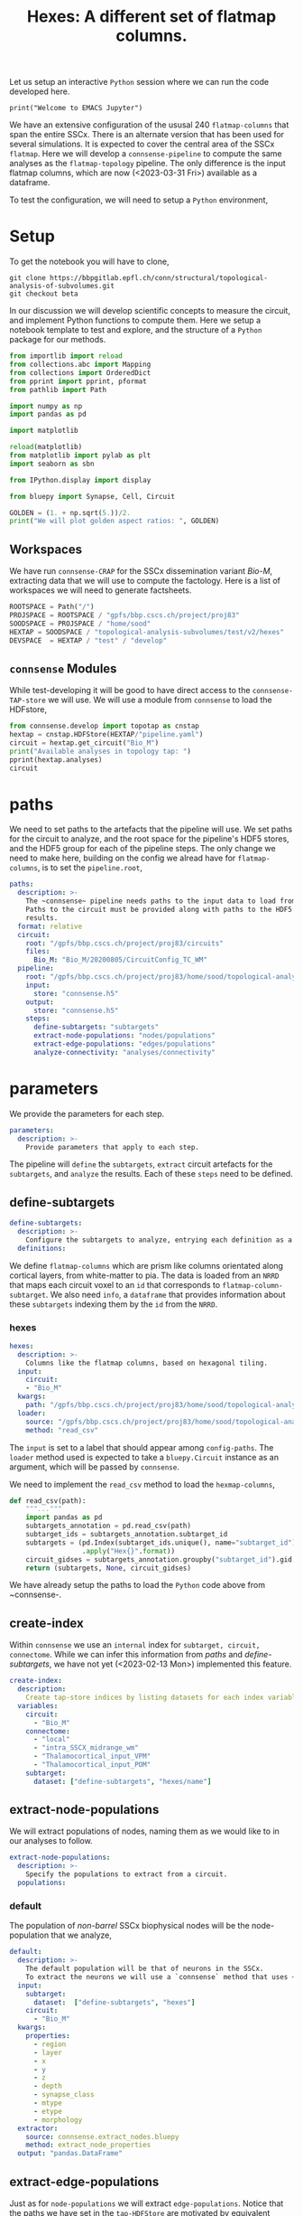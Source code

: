 #+PROPERTY: header-args:jupyter-python :session ~/jupyter-run/active-1-ssh.json
#+PROPERTY: header-args:jupyter :session ~/jupyter-run/active-1-ssh.json

#+STARTUP: overview
#+STARTUP: logdrawer
#+STARTUP: hideblocks

Let us setup an interactive ~Python~ session where we can run the code developed here.
#+BEGIN_SRC jupyter
print("Welcome to EMACS Jupyter")
#+END_SRC

#+RESULTS:
: Welcome to EMACS Jupyter
#+title: Hexes: A different set of flatmap columns.

We have an extensive configuration of the ususal 240 ~flatmap-columns~ that span the entire SSCx. There is an alternate version that has been used for several simulations. It is expected to cover the central area of the SSCx ~flatmap~. Here we will develop a ~connsense-pipeline~ to compute the same analyses as the ~flatmap-topology~ pipeline. The only difference is the input flatmap columns, which are now (<2023-03-31 Fri>) available as a dataframe.

To test the configuration, we will need to setup a ~Python~ environment,

* Setup

To get the notebook you will have to clone,
#+BEGIN_SRC shell
git clone https://bbpgitlab.epfl.ch/conn/structural/topological-analysis-of-subvolumes.git
git checkout beta
#+END_SRC

In our discussion we will develop scientific concepts to measure the circuit, and implement Python functions to compute them. Here we setup a notebook template to test and explore, and the structure of a ~Python~ package for our methods.

#+NAME: notebook-init
#+BEGIN_SRC jupyter-python
from importlib import reload
from collections.abc import Mapping
from collections import OrderedDict
from pprint import pprint, pformat
from pathlib import Path

import numpy as np
import pandas as pd

import matplotlib

reload(matplotlib)
from matplotlib import pylab as plt
import seaborn as sbn

from IPython.display import display

from bluepy import Synapse, Cell, Circuit

GOLDEN = (1. + np.sqrt(5.))/2.
print("We will plot golden aspect ratios: ", GOLDEN)
#+END_SRC

** Workspaces
We have run ~connsense-CRAP~ for the SSCx dissemination variant /Bio-M/, extracting data that we will use to compute the factology. Here is a list of workspaces we will need to generate factsheets.
#+NAME: notebook-workspaces
#+BEGIN_SRC jupyter-python
ROOTSPACE = Path("/")
PROJSPACE = ROOTSPACE / "gpfs/bbp.cscs.ch/project/proj83"
SOODSPACE = PROJSPACE / "home/sood"
HEXTAP = SOODSPACE / "topological-analysis-subvolumes/test/v2/hexes"
DEVSPACE  = HEXTAP / "test" / "develop"
#+END_SRC

** ~connsense~ Modules
While test-developing it will be good to have direct access to the ~connsense-TAP-store~ we will use. We will use a module from ~connsense~ to load the HDFstore,
#+NAME: notebook-connsense-tap
#+BEGIN_SRC jupyter-python
from connsense.develop import topotap as cnstap
hextap = cnstap.HDFStore(HEXTAP/"pipeline.yaml")
circuit = hextap.get_circuit("Bio_M")
print("Available analyses in topology tap: ")
pprint(hextap.analyses)
circuit
#+END_SRC

** Emacs specific :noexport:
We can get all figures displayed 95% so that we can work with them in front of us in an Emacs buffer. Here is a method that does that witb an example. This code is here only to see how much we use it. It should find a way to a place in our ~doom-config~.

#+NAME: fit-display-defun
#+BEGIN_SRC emacs-lisp
(defun fit-display-of (figure width height)
    (concat "#+attr_html: :width " width " :height " height (string ?\n) figure))
#+END_SRC

#+NAME: plot-display
#+HEADER: :var figure="" :var width="95%" :var height="95%"
#+BEGIN_SRC emacs-lisp
(fit-display-of figure width height)
#+END_SRC

#+HEADER: :post plot-display(*this*)
#+BEGIN_SRC jupyter-python :exports both :file ./test-fit-fig.png
,#+BEGIN_SRC jupyter-python :post attr-wrap(data=*this*) :session return :exports both :file ./test-fit-fig.png
import pandas as pd
from matplotlib import pyplot as plt
import seaborn as sbn

csv_url = 'https://archive.ics.uci.edu/ml/machine-learning-databases/iris/iris.data'
col_names = ['Sepal_Length','Sepal_Width','Petal_Length','Petal_Width','Class']
irisies = pd.read_csv(csv_url, names=col_names)

fig = plt.figure(figsize=(GOLDEN * 12, 12))
ax = sbn.histplot(x="Petal_Length", hue="Class", data=irisies, ax=fig.add_subplot())
#+END_SRC

#+RESULTS:
#+attr_html: :width 95% :height 95%

#+NAME: fit-display
#+HEADER: :var figure="" :var attr_value="95%" :var attr_name="#+attr_html: :width "
#+BEGIN_SRC emacs-lisp
(concat attr_name attr_ value (string ?\n) figure)
#+END_SRC

#+NAME: attr-wrap
#+BEGIN_SRC sh :var figure="" :var width="95%" :results output
echo "#+attr_html: :width $width"
echo "$figure"
#+END_SRC

#+RESULTS: attr-wrap
: #+attr_html: :width 95%
:

** Run the setup in EMACS :noexport:
Here we use ~noweb~ to include the code written there.
#+begin_src jupyter-python :noweb yes
<<notebook-init>>

<<notebook-workspaces>>

<<notebook-workspaces-portal>>

<<notebook-connsense-tap>>

<<notebook-connsense-tap-portal>>
#+end_src

* paths
We need to set paths to the artefacts that the pipeline will use. We set paths for the circuit to analyze, and the root space for the pipeline's HDF5 stores, and the HDF5 group for each of the pipeline steps. The only change we need to make here, building on the config we alread have for ~flatmap-columns~, is to set the ~pipeline.root~,

#+header: :comments both :padline no :tangle ./pipeline.yaml
#+begin_src yaml
paths:
  description: >-
    The ~connsense~ pipeline needs paths to the input data to load from, and output paths to store data.
    Paths to the circuit must be provided along with paths to the HDF5 archive that will store the pipeline's
    results.
  format: relative
  circuit:
    root: "/gpfs/bbp.cscs.ch/project/proj83/circuits"
    files:
      Bio_M: "Bio_M/20200805/CircuitConfig_TC_WM"
  pipeline:
    root: "/gpfs/bbp.cscs.ch/project/proj83/home/sood/topological-analysis-subvolumes/test/v2/hexes"
    input:
      store: "connsense.h5"
    output:
      store: "connsense.h5"
    steps:
      define-subtargets: "subtargets"
      extract-node-populations: "nodes/populations"
      extract-edge-populations: "edges/populations"
      analyze-connectivity: "analyses/connectivity"
#+end_src

* parameters
We provide the parameters for each step.
#+header: :comments both :padline no :tangle ./pipeline.yaml
#+begin_src yaml
parameters:
  description: >-
    Provide parameters that apply to each step.
#+end_src
The pipeline will ~define~ the ~subtargets~, ~extract~ circuit artefacts for the ~subtargets~, and ~analyze~ the results. Each of these ~steps~ need to be defined.

** define-subtargets
#+header: :comments both :padline no :tangle ./pipeline.yaml
#+begin_src yaml
  define-subtargets:
    description: >-
      Configure the subtargets to analyze, entrying each definition as a key, value.
    definitions:
#+end_src
We define ~flatmap-columns~ which are prism like columns orientated along cortical layers, from white-matter to pia. The data is loaded from an ~NRRD~ that maps each circuit voxel to an ~id~ that corresponds to ~flatmap-column-subtarget~. We also need ~info~, a ~dataframe~ that provides information about these ~subtargets~ indexing them by the ~id~ from the ~NRRD~.
*** hexes
#+header: :comments both :padline no :tangle ./pipeline.yaml
#+begin_src yaml
      hexes:
        description: >-
          Columns like the flatmap columns, based on hexagonal tiling.
        input:
          circuit:
          - "Bio_M"
        kwargs:
          path: "/gpfs/bbp.cscs.ch/project/proj83/home/sood/topological-analysis-subvolumes/test/v2/hexes/hexes.csv"
        loader:
          source: "/gpfs/bbp.cscs.ch/project/proj83/home/sood/topological-analysis-subvolumes/test/v2/hexes/topology/pandas.py"
          method: "read_csv"
#+end_src
The ~input~ is set to a label that should appear among ~config-paths~. The ~loader~ method used is expected to take a ~bluepy.Circuit~ instance as an argument, which will be passed by ~connsense~.

We need to implement the ~read_csv~ method to load the ~hexmap-columns~,
#+begin_src jupyter-python :comments both :tangle ./topology/pandas.py
def read_csv(path):
    """..."""
    import pandas as pd
    subtargets_annotation = pd.read_csv(path)
    subtarget_ids = subtargets_annotation.subtarget_id
    subtargets = (pd.Index(subtarget_ids.unique(), name="subtarget_id").to_series()
                  .apply("Hex{}".format))
    circuit_gidses = subtargets_annotation.groupby("subtarget_id").gid.apply(list)
    return (subtargets, None, circuit_gidses)
#+end_src

We have already setup the paths to load the ~Python~ code above from ~connsense-.

** create-index
Within ~connsense~ we use an ~internal~ index for ~subtarget, circuit, connectome~. While we can infer this information from [[paths]] and [[define-subtargets]], we have not yet (<2023-02-13 Mon>) implemented this feature.
#+header: :comments both :padline no :tangle ./pipeline.yaml
#+begin_src yaml
  create-index:
    description:
      Create tap-store indices by listing datasets for each index variable.
    variables:
      circuit:
        - "Bio_M"
      connectome:
        - "local"
        - "intra_SSCX_midrange_wm"
        - "Thalamocortical_input_VPM"
        - "Thalamocortical_input_POM"
      subtarget:
        dataset: ["define-subtargets", "hexes/name"]
#+end_src

** extract-node-populations
We will extract populations of nodes, naming them as we would like to in our analyses to follow.

#+header: :comments both :padline no :tangle ./pipeline.yaml
#+begin_src yaml
  extract-node-populations:
    description: >-
      Specify the populations to extract from a circuit.
    populations:
#+end_src

*** default
The population of /non-barrel/ SSCx biophysical nodes will be the node-population that we analyze,
#+header: :comments both :padline no :tangle ./pipeline.yaml
#+begin_src yaml
      default:
        description: >-
          The default population will be that of neurons in the SSCx.
          To extract the neurons we will use a `connsense` method that uses ~bluepy~.
        input:
          subtarget:
            dataset:  ["define-subtargets", "hexes"]
          circuit:
            - "Bio_M"
        kwargs:
          properties:
            - region
            - layer
            - x
            - y
            - z
            - depth
            - synapse_class
            - mtype
            - etype
            - morphology
        extractor:
          source: connsense.extract_nodes.bluepy
          method: extract_node_properties
        output: "pandas.DataFrame"
#+end_src
** extract-edge-populations
Just as for ~node-populations~ we will extract ~edge-populations~. Notice that the paths we have set in the ~tap-HDFStore~ are motivated by equivalent terminology in SONATA.

#+header: :comments both :padline no :tangle ./pipeline.yaml
#+begin_src yaml
  extract-edge-populations:
    description: >-
      Specify the edge populations to extract from a circuit.
    populations:
#+end_src
We will analyze topology of the ~local~ connectome that consists of the connections among cells based on their axo-dendritic appositions. To study the local connectivity of a ~subtarget~, we will need it's adjacency matrix that we can extract to the ~TAPStore~.

*** local
The population of local connections resulting from axo-dendritic appositions,
#+name: local-edges
#+header: :comments both :padline no :tangle ./pipeline.yaml
#+begin_src yaml
      local:
        input:
          subtarget:
            dataset:  ["define-subtargets", "hexes"]
          circuit:
            - "Bio_M"
          connectome:
            - "local"
        extractor:
          source: micasa.connsense.develop.extract.edge_populations.extract_connectivity
          method: extract_adj
        output: "sparse.spmatrix"
#+end_src

Normally extraction of edges will be a slow step.

*** long-range
We can extract /long-rage/ connectivity /between/ ~flatmap-columns~ by defining computations of pairs of ~flatmap-columns~.

Our initial goal of extracting ~long-range~ connectivity is to investigate the topolgical structure of simplices whose ~source-vertex lies in a selected ~flatmap-columns~. The ~source-subtarget~  ~flatmap-columns~ that we will be interested in will be determined by their ~innervation~ from thalamo-cortical projections.

We will extract two different ~long-range~ edge-populations. The edge-population ~long-range-sources~ (of the ~flatmap-columns~) will contain a ~list(adjacency-matrix)~ for each ~flatmap-column~. For a given ~flatmap-column~ ~X~, there will be one ~adjacency-matrix~ for each of another ~flatmap-column~ ~Y~. The ~adjacency-matrix~ for ~X, Y~ will contain edges that have their ~targets~ in ~X~, and ~sources~ in ~Y~.

#+begin_src jupyter-python
def long_range_sources(flatmap_column, source_flatmap_column=None):
    """Long range sources of a flatmap-column."""
    dataset = cnstap.TapDataset(tap, ("extract-edge-populations", "long-range-sources"))
    matrices = dataset.loc[flatmap_column, 0, 0]
    return matrices if not source_flatmap_column else matrices.loc[source_flatmap_column]
#+end_src
will give us a ~pandas.Series(adjacency-matrix)~, one for each ~flatmap-column~ among a selection of ~sources~.

For ~long-range-targets~,
#+begin_src jupyter-python
def long_range_targets(flatmap_column, target_flatmap_column=None):
    """Long range targets of a flatmap-column."""
    dataset = cnstap.TapDataset(tap, ("extract-edge-populations", "long-range-targets"))
    matrices = dataset.loc[flatmap_column, 0, 0]
    return matrices if not target_flatmap_column else matrices.loc[target_flatmap_column]
#+end_src

The population ~long-range-sources~ will be of edges (represented as (CSR) directed adjacency matrices), one for each pair ~(X, Y)~ of ~flatmap-columns~. The ~edge-population~ for a ~flatmap-column~  ~X~ will have it's ~targets~ among nodes in ~X~, while the ~sources~ of the edges will be among another. The primary index in ~connsense~ will be the ~flatmap-column~ that is receiving the ~incoming~ conenctions. With ~circuit, connectome~ specified, we will have another ~input~, the ~sources~ that will specify a subset of ~flatmap-columns~ to be /crossed/ with each dataset in ~connsense-TAP~ that matches the specification of ~subtarget, circuit, connectome~ inputs.

Well, finally we decided to keep things explicit, with a ~pre-~ and a ~post- specified as input arguments to the method that will extract the cross adjacency,

#+name: long-range-sources
#+header: :comments both :padline no :tangle ./pipeline.yaml
#+begin_src yaml
      long-range-cross:
        input:
          pre:
            dataset: ["define-subtargets", "flatmap-columns"]
            subset: [[100, 0]]
          circuit:
            - "Bio_M"
          connectome:
            - "local"
          post:
            dataset: ["define-subtargets", "hexes"]
          join: CROSS
        computation:
          source: micasa.connsense.develop.extract.edge_populations.extract_connectivity
          method: extract_cross_adj
        output: "sparse.spmatrix"
#+end_src

** analyze-connectivity
We will analyze several phenomena related to network topology, each entered in ~analyses~,
#+header: :comments both :padline no :tangle ./pipeline.yaml
#+begin_src yaml
  analyze-connectivity:
    description: >-
      Configure each analyses' parameters, as a mapping under section `analyses`.
    analyses:
#+end_src
*** simplex-counts
We count the number of /simplices/ that is complete subgraphs of a given dimension /i.e/ the number of edges in the simplex. So a node is a simplex of dimension 0, an edge of dimension 1 while a dimension 2 will be a triangle. We will compute a series of simplex counts by dimension for each subtarget, 5 of it's Erdos-Renyi controls, subgraphs in each layer and their ER controls.
**** description
#+header: :comments both :padline no :tangle ./pipeline.yaml
#+begin_src yaml
      simplex-counts:
        description: >-
          Number of simplices by dimension.
#+end_src
**** input
We will compute ~simplex-counts~ for each of the ~flatmap-columns~, using ~adjacency~ matrices that we extract as dataset ~("extract-edge-populations", "local")~. We will also use ~node_properties~ that we extract as ~node-population~ ~default~.
#+header: :comments both :padline no :tangle ./pipeline.yaml
#+begin_src yaml
        input:
          node_properties:
            dataset: ["extract-node-populations", "default"]
          adjacency:
            dataset: ["extract-edge-populations", "local"]
#+end_src
**** controls
We will use random controls for each ~subtarget~, entering them by name and value. We start with Erdos-Renyi controls, 5 of them specified by seed.
#+header: :comments both :padline no :tangle ./pipeline.yaml
#+begin_src yaml
        controls:
          erdos-renyi:
            description: >-
              Erdos-Renyi shuffle of edges.
            seeds: [0, 1, 2, 3, 4]
            algorithm:
              source: "/gpfs/bbp.cscs.ch/project/proj83/analyses/topological-analysis-subvolumes/proj83/connectome_analysis/library/randomization.py"
              method: "ER_shuffle"
#+end_src
**** slicing
We will slice each ~subtarget~ into ~subtgraphs~ consisting of each of the cortical layers. Thus a single ~subtarget~ should give us 6 of these ~slicings~. To compute analysis on a ~slicing~ we will have to enter it inside the ~analysis~ config.

We may store computation of each slice of a single subtarget as a ~datacall~. This will result in each slice of each subtarget to be sequenced as a ~unit-computation~. In ~connsense-parallelization~, we then parallelize based on the sizes of all the slices. The computation is seprated from that of ~full-subtargets~. This does not work well with ~simplex-counts~ as ~datacall~ of a single ~slice~ requires us to first load the adjacency matrices, then control them. With large adjacency matrices the computation of a unit ~slice-subtarget~ will require the same resources as loading the original full and randomizing it. Instead we will have to serially compute the slices' simplex-counts for each subtarget.

We can specify this in the config as ~compute_mode: EXECUTE~, instead of ~DATACALL~ which will create individual ~datacalls~, or ~DATASET~ that should save each ~slice-subtarget~ to a ~TapDataset~.
#+header: :comments both :padline no :tangle ./pipeline.yaml
#+begin_src yaml
        slicing:
          description: >-
            Slice analysis input according to some rules.
          do-full: true #to run the original full matrices as well...
          layer:
            description: >-
              Intralayer subgraphs.
            compute_mode: EXECUTE
            slices:
              layer: [1, 2, 3, 4, 5, 6]
            algorithm:
              source: "/gpfs/bbp.cscs.ch/project/proj83/analyses/topological-analysis-subvolumes/proj83/connectome_analysis/library/topology.py"
              method: "subgraph_intralayer"
#+end_src
**** computation
Finally, we need to specify the method to use to compute ~simplex-counts~ for each ~subtarget~, and the data-type of it's output.
#+header: :comments both :padline no :tangle ./pipeline.yaml
#+begin_src yaml
        computation:
          source: "/gpfs/bbp.cscs.ch/project/proj83/analyses/topological-analysis-subvolumes/proj83/connectome_analysis/library/topology.py"
          method: "simplex_counts"
        output: "pandas.Series"
#+end_src

*** simplex-source-count of cross connectivity
A simplex ~s~ is /efferent/ to a node ~n~ if each of it's vertices is /efferently/ connected to ~n~. Given a ~flatmap-column~s ~X~ and ~Y~, we want to count for each node ~x~ of ~X~ the number of simplices in ~y~ that are /efferent/ to ~x~.
**** description
#+header: :comments both :padline no :tangle no
#+begin_src yaml
      long-range-simplex-sources:
        description: >-
          For each node N in flatmap-column X, count the simplices in flatmap-column Y
          that are efferent to N
#+end_src
**** input
We will compute ~simplex-counts~ for each of the ~flatmap-columns~, using ~adjacency~ matrices that we extract as dataset ~("extract-edge-populations", "local")~. We will also use ~node_properties~ that we extract as ~node-population~ ~default~.
#+header: :comments both :padline no :tangle no
#+begin_src yaml
        input:
          xadj:
            dataset: ["extract-edge-populations", "long-range/sources"]
          node_properties:
            datajoin:
              pre:
                dataset: ["extract-node-populations", "default"]
              post:
                dataset: ["extract-node-populations", "default"]
          adj:
            datajoin:
              pre:
                dataset: ["extract-edge-populations", "local"]
#+end_src
**** computation
Finally, we need to specify the method to use to compute ~simplex-counts~ for each ~subtarget~, and the data-type of it's output.
#+header: :comments both :padline no :tangle no
#+begin_src yaml
        computation:
          source: "/gpfs/bbp.cscs.ch/project/proj83/analyses/topological-analysis-subvolumes/proj83/connectome_analysis/library/topology.py"
          method: "simplex_counts"
        output: "pandas.Series"
#+end_src

*** model-params-dd2
This analysis is used to create parameters for the distance dependent connection-probablity order 2 control model.
#+header: :comments both :padline no :tangle ./pipeline.yaml
#+begin_src yaml
      model-params-dd2:
        description: >-
          Parameters for distance dependent connectivity model of order 2.
          Note that the `coord_names` in key `kwargs:` must agree with the configuration
          of the control model that will use the results of this analysis.
#+end_src
**** input
We will compute ~simplex-counts~ for each of the ~flatmap-columns~, using ~adjacency~ matrices that we extract as dataset ~("extract-edge-populations", "local")~. We will also use ~node_properties~ that we extract as ~node-population~ ~default~.
#+header: :comments both :padline no :tangle ./pipeline.yaml
#+begin_src yaml
        input:
          node_properties:
            dataset: ["extract-node-populations", "default"]
          adjacency:
            dataset: ["extract-edge-populations", "local"]
#+end_src
**** computation
Finally, we need to specify the method to use to compute ~simplex-counts~ for each ~subtarget~, and the data-type of it's output.
#+header: :comments both :padline no :tangle ./pipeline.yaml
#+begin_src yaml
        computation:
          source: "/gpfs/bbp.cscs.ch/project/proj83/analyses/topological-analysis-subvolumes/proj83/connectome_analysis/library/modelling.py"
          method: "conn_prob_2nd_order_model"
        output: "pandas.DataFrame"
#+end_src
**** kwargs
The method that we will use to compute model parameters needs these parameters,
#+header: :comments both :padline no :tangle ./pipeline.yaml
#+begin_src yaml
        kwargs:
          bin_size_um: 50
          max_range_um: 1000
          sample_size: null
          coord_names: ["x", "y", "z"]
#+end_src

*** thalamic-innervation
We will compute the number of afferent-synapses on each neuron in a ~subtarget~ from the /thalamo-cortical/ projections.
**** description
#+header: :comments both :padline no :tangle ./pipeline.yaml
#+begin_src yaml
      thalamic-innervation:
        description: >-
          Number of thalamo-cortical synapses at each cell in a subtarget.
#+end_src

**** vpm:
***** input
We will compute ~simplex-counts~ for each of the ~flatmap-columns~, using ~adjacency~ matrices that we extract as dataset ~("extract-edge-populations", "local")~. We will also use ~node_properties~ that we extract as ~node-population~ ~default~.
#+header: :comments both :padline no :tangle ./pipeline.yaml
#+begin_src yaml
        vpm:
          description: >-
            Thalamic innervation of a subtarget, that originates in the VPM.
          input:
            subtarget:
              dataset: ["define-subtargets", "flatmap-columns"]
            circuit:
              - "Bio_M"
            connectome:
              - "Thalamocortical_input_VPM"
#+end_src
***** computation
Finally, we need to specify the method to use to compute ~simplex-counts~ for each ~subtarget~, and the data-type of it's output.
#+header: :comments both :padline no :tangle ./pipeline.yaml
#+begin_src yaml
          computation:
            source: micasa.connsense.develop.analyze.composition.projections.projections
            method: "innervate_cells"
          output: "pandas.Series"
#+end_src

**** pom:
***** input
We will compute ~simplex-counts~ for each of the ~flatmap-columns~, using ~adjacency~ matrices that we extract as dataset ~("extract-edge-populations", "local")~. We will also use ~node_properties~ that we extract as ~node-population~ ~default~.
#+header: :comments both :padline no :tangle ./pipeline.yaml
#+begin_src yaml
        pom:
          description: >-
            Thalamic innervation of a subtarget, that originates in the VPM.
          input:
            subtarget:
              dataset: ["define-subtargets", "flatmap-columns"]
            circuit:
              - "Bio_M"
            connectome:
              - "Thalamocortical_input_POM"
#+end_src
***** computation
Finally, we need to specify the method to use to compute ~simplex-counts~ for each ~subtarget~, and the data-type of it's output.
#+header: :comments both :padline no :tangle ./pipeline.yaml
#+begin_src yaml
          computation:
            source: micasa.connsense.develop.analyze.composition.projections.projections
            method: "innervate_cells"
          output: "pandas.Series"
#+end_src

*** cross-col-k-indegree
#+header: :comments both :padline no :tangle no
#+begin_src yaml
        description: >-
          Compute generalized in-degree of nodes in adj_target from nodes in adj_source.
          The k-in-degree of a node v is the number of k-simplices in adj_source with all its nodes mapping to v
          through edges in adj_cross
        input:
          adj_cross:
            dataset: ["extract-edge-populations", "long-range-cross"]
          adj_pre:
            dataset: ["extract-edge-populations", "local"]
            join_index:
              subtarget_id: pre_subtarget_id
              circuit_id: circuit_id
              connectome_id: DROP
#+end_src

* tap environment
With ~connsense~ we get the ~tap~ command line interface command that we can use to setup and run a pipeline. For example, we can change directory to the working space for ~hexes~ topology we are developing here. We place the pipeline configuration develop above, along with the ~runtime~ config there, and
#+begin_src shell
tap init
#+end_src
To formally setup a ~workspace~. We can now start running the pipeline step by step.
** define-subtargets
Before running any analyses we need to define the circuit's subtargets that we want to apply our analyses to. We have already configured the ~hexes~ as our ~subtargets~ above in [[parameters]]. We can get ~connsense~ to define them in the ~tap-store~ from CLI,
#+begin_src shell
tap init define-subtargets hexes
#+end_src
Once initialized, we can directly run this step. We expect definition of ~subtargets~ to a light-weight computation, and ~connsense~ does not parallelize --- as the quantity to parallelize over is defined in this step. To run the step,
#+begin_src shell
tap run define-subtargets hexes
#+end_src
Now we will have the subtargets in ~hextap~,
#+begin_src jupyter-python
hextap.subtarget_gids
#+end_src

#+RESULTS:
#+begin_example
subtarget_id
0     [301, 335, 381, 555, 855, 994, 1178, 1209, 156...
1     [225, 458, 757, 889, 966, 967, 1529, 1570, 160...
2     [323, 474, 492, 918, 1294, 2079, 2127, 2258, 2...
3     [159, 420, 613, 1228, 1288, 1406, 1487, 1634, ...
4     [23, 449, 531, 780, 1159, 1271, 1273, 1319, 14...
                            ...
73    [79, 210, 410, 431, 549, 620, 674, 907, 1561, ...
74    [143, 234, 403, 664, 748, 859, 925, 1107, 1578...
75    [86, 241, 383, 605, 630, 673, 705, 916, 979, 1...
76    [187, 194, 292, 326, 371, 599, 1013, 1266, 129...
77    [35, 164, 689, 1341, 1602, 1607, 1791, 1920, 2...
Name: gid, Length: 78, dtype: object
#+end_example

We have also /named/ the subtargets,
#+begin_src jupyter-python
hextap.subtargets
#+end_src

#+RESULTS:
#+begin_example
subtarget_id
0      Hex0
1      Hex1
2      Hex2
3      Hex3
4      Hex4
      ...
73    Hex73
74    Hex74
75    Hex75
76    Hex76
77    Hex77
Name: subtarget_id, Length: 78, dtype: object
#+end_example

** extract-node-populations
For a pipeline step that will be parallelized, we need to setup it's execution,
#+begin_src shell
tap setup extract-node-popuations default
#+end_src

To run we will have to launch the launchscript. We need to change to the directory where the computation has been setup. Assuming that the current working directory is our ~hexes~ workspace,
#+begin_src shell
pushd run/extract-node-popuations/default
source launchscript.sh
#+end_src

We will provide a direct ~tap-command~ to launch the jobs from CLI. Once all the individual compute-nodes are done running, we can collect the results,
#+begin_src shell
popd
tap collect extract-node-populations default
#+end_src

The result,
#+begin_src jupyter-python
hextap.nodes.frame
#+end_src

#+RESULTS:
#+begin_example
subtarget  circuit
Hex0       Bio_M      <connsense.develop.parallelization.DataCall ob...
Hex1       Bio_M      <connsense.develop.parallelization.DataCall ob...
Hex2       Bio_M      <connsense.develop.parallelization.DataCall ob...
Hex3       Bio_M      <connsense.develop.parallelization.DataCall ob...
Hex4       Bio_M      <connsense.develop.parallelization.DataCall ob...
                                            ...
Hex73      Bio_M      <connsense.develop.parallelization.DataCall ob...
Hex74      Bio_M      <connsense.develop.parallelization.DataCall ob...
Hex75      Bio_M      <connsense.develop.parallelization.DataCall ob...
Hex76      Bio_M      <connsense.develop.parallelization.DataCall ob...
Hex77      Bio_M      <connsense.develop.parallelization.DataCall ob...
Length: 78, dtype: object
#+end_example

where each entry contains a dataframe of node-properties (as configured in [[parameters]]),
#+begin_src jupyter-python
hextap.nodes.frame.iloc[0]()
#+end_src

#+RESULTS:
#+begin_example
             gid region  layer            x            y            z  \
node_id
0            301   S1FL      1  4497.177400 -1404.791079 -1710.819955
1            335   S1FL      1  4529.640691 -1224.749812 -1673.584629
2            381   S1FL      1  4424.035627 -1420.609607 -1623.004889
3            555   S1FL      1  4575.487255 -1256.955290 -1680.329358
4            855   S1FL      1  4414.041170 -1311.749811 -1591.684960
...          ...    ...    ...          ...          ...          ...
30185    4233691   S1FL      5  3858.396388 -1170.875301 -2300.017195
30186    4234066   S1FL      5  3917.853448 -1405.597989 -2489.396629
30187    4234649   S1FL      5  3883.928377 -1363.961085 -2391.425630
30188    4234716   S1FL      5  3678.588099 -1260.291591 -2620.444411
30189    4234804   S1FL      5  4002.636889 -1382.419711 -2641.743271

        synapse_class   mtype   etype  \
node_id
0                 INH  L1_DAC    cNAC
1                 INH  L1_DAC    cNAC
2                 INH  L1_DAC    cNAC
3                 INH  L1_DAC    bNAC
4                 INH  L1_DAC    cNAC
...               ...     ...     ...
30185             INH   L5_BP    bNAC
30186             INH   L5_BP  cACint
30187             INH   L5_BP    bNAC
30188             INH   L5_BP     bIR
30189             INH   L5_BP   dSTUT

                                                morphology        depth
node_id
0                                         sm090918b1-3_idB    53.713563
1            sm080930a1-5_idC_-_Scale_x1.000_y1.050_z1.000    57.538361
2                                         sm100513a1-3_idC    41.286367
3        sm120429_2photon_a1-3_idA_-_Scale_x1.000_y1.02...     0.095088
4            sm080930a1-5_idC_-_Scale_x1.000_y0.950_z1.000    52.138572
...                                                    ...          ...
30185     C240300C1_-_Scale_x1.000_y0.975_z1.000_-_Clone_0   944.835920
30186    rp110127_L5-2_idC_-_Scale_x1.000_y0.950_z1.000...  1061.802685
30187     C240300C1_-_Scale_x1.000_y0.950_z1.000_-_Clone_0   976.129286
30188    rp110127_L5-2_idC_-_Scale_x1.000_y1.025_z1.000...  1310.484541
30189                                  C240300C1_-_Clone_0  1134.050681

[30190 rows x 11 columns]
#+end_example


We will be using ~setup, launch, collect~ for each of the computations that we have configured.
